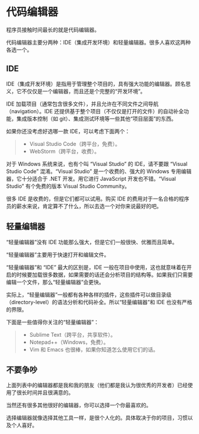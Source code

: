 * 代码编辑器


程序员接触时间最长的就是代码编辑器。

代码编辑器主要分两种：IDE（集成开发环境）和轻量编辑器。很多人喜欢这两种各选一个。


** IDE

IDE（集成开发环境）是指用于管理整个项目的，具有强大功能的编辑器。顾名思义，它不仅仅是一个编辑器，而且还是个完整的“开发环境”。

IDE 加载项目（通常包含很多文件），并且允许在不同文件之间导航（navigation）。IDE 还提供基于整个项目（不仅仅是打开的文件）的自动补全功能，集成版本控制（如 git）、集成测试环境等一些其他“项目层面”的东西。

如果你还没考虑好选哪一款 IDE，可以考虑下面两个：
#+begin_quote
- Visual Studio Code（跨平台，免费）。
- WebStorm（跨平台，收费）。
#+end_quote

对于 Windows 系统来说，也有个叫 “Visual Studio” 的 IDE，请不要跟 “Visual Studio Code” 混淆。“Visual Studio” 是一个收费的、强大的 Windows 专用编辑器，它十分适合于 .NET 开发。用它进行 JavaScript 开发也不错。“Visual Studio” 有个免费的版本 Visual Studio Community。

很多 IDE 是收费的，但是它们都可以试用。购买 IDE 的费用对于一名合格的程序员的薪水来说，肯定算不了什么，所以去选一个对你来说最好的吧。


** 轻量编辑器

“轻量编辑器”没有 IDE 功能那么强大，但是它们一般很快、优雅而且简单。

“轻量编辑器”主要用于快速打开和编辑文件。

“轻量编辑器”和 “IDE” 最大的区别是，IDE 一般在项目中使用，这也就意味着在开启的时候要加载很多数据，如果需要的话还会分析项目的结构等。如果我们只需要编辑一个文件，那么“轻量编辑器”会更快。

实际上，“轻量编辑器”一般都有各种各样的插件，这些插件可以做目录级（directory-level）的语法分析和代码补全。所以“轻量编辑器”和 IDE 也没有严格的界限。

下面是一些值得你关注的“轻量编辑器”：
#+begin_quote
- Sublime Text（跨平台，共享软件）。
- Notepad++（Windows，免费）。
- Vim 和 Emacs 也很棒，如果你知道怎么使用它们的话。
#+end_quote


** 不要争吵

上面列表中的编辑器都是我和我的朋友（他们都是我认为很优秀的开发者）已经使用了很长时间并且很满意的。

当然还有很多其他很好的编辑器，你可以选择一个你最喜欢的。

选择编辑器就像选择其他工具一样，是很个人化的。具体取决于你的项目，习惯以及个人喜好。
